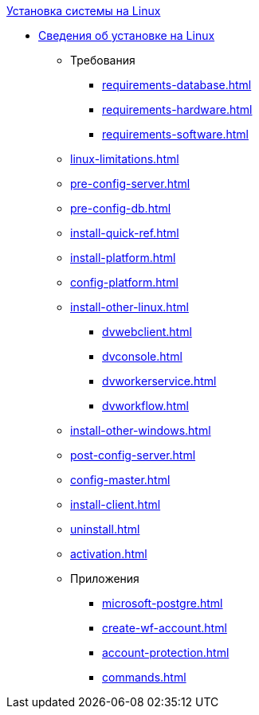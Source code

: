 .xref:index.adoc[Установка системы на Linux]
* xref:index.adoc[Сведения об установке на Linux]
** Требования
*** xref:requirements-database.adoc[]
*** xref:requirements-hardware.adoc[]
*** xref:requirements-software.adoc[]
** xref:linux-limitations.adoc[]
** xref:pre-config-server.adoc[]
** xref:pre-config-db.adoc[]
** xref:install-quick-ref.adoc[]
** xref:install-platform.adoc[]
** xref:config-platform.adoc[]
** xref:install-other-linux.adoc[]
*** xref:dvwebclient.adoc[]
*** xref:dvconsole.adoc[]
*** xref:dvworkerservice.adoc[]
*** xref:dvworkflow.adoc[]
** xref:install-other-windows.adoc[]
** xref:post-config-server.adoc[]
** xref:config-master.adoc[]
** xref:install-client.adoc[]
** xref:uninstall.adoc[]
** xref:activation.adoc[]

** Приложения
*** xref:microsoft-postgre.adoc[]
*** xref:create-wf-account.adoc[]
*** xref:account-protection.adoc[]
*** xref:commands.adoc[]
